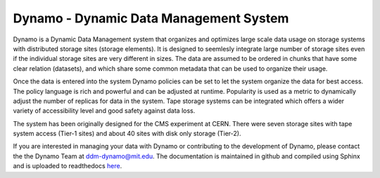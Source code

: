Dynamo - Dynamic Data Management System
=======================================

Dynamo is a Dynamic Data Management system that organizes and optimizes large scale data usage on storage systems with distributed storage sites (storage elements). It is designed to seemlesly integrate large number of storage sites even if the individual storage sites are very different in sizes. The data are assumed to be ordered in chunks that have some clear relation (datasets), and which share some common metadata that can be used to organize their usage.

Once the data is entered into the system Dynamo policies can be set to let the system organize the data for best access. The policy language is rich and powerful and can be adjusted at runtime. Popularity is used as a metric to dynamically adjust the number of replicas for data in the system. Tape storage systems can be integrated which offers a wider variety of accessibility level and good safety against data loss.

The system has been originally designed for the CMS experiment at CERN. There were seven storage sites with tape system access (Tier-1 sites) and about 40 sites with disk only storage (Tier-2).

If you are interested in managing your data with Dynamo or contributing to the development of Dynamo, please contact the the Dynamo Team at ddm-dynamo@mit.edu. The documentation is maintained in github and compiled using Sphinx and is uploaded to readthedocs `here <https://ddm-dynamo.readthedocs.io/en/latest/>`_.
